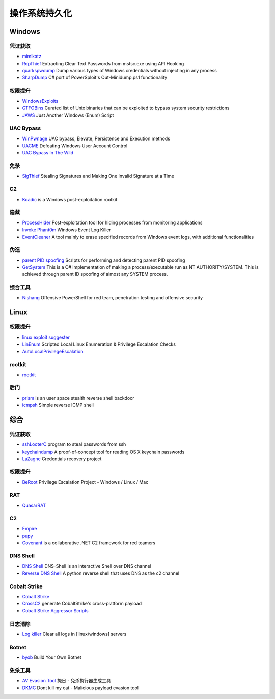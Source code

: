 操作系统持久化
========================================

Windows
----------------------------------------

凭证获取 
~~~~~~~~~~~~~~~~~~~~~~~~~~~~~~~~~~~~~~~~
- `mimikatz <https://github.com/gentilkiwi/mimikatz>`_
- `RdpThief <https://github.com/0x09AL/RdpThief>`_ Extracting Clear Text Passwords from mstsc.exe using API Hooking
- `quarkspwdump <https://github.com/quarkslab/quarkspwdump>`_ Dump various types of Windows credentials without injecting in any process
- `SharpDump <https://github.com/GhostPack/SharpDump>`_ C# port of PowerSploit's Out-Minidump.ps1 functionality

权限提升
~~~~~~~~~~~~~~~~~~~~~~~~~~~~~~~~~~~~~~~~
- `WindowsExploits <https://github.com/abatchy17/WindowsExploits>`_
- `GTFOBins <https://github.com/GTFOBins/GTFOBins.github.io>`_ Curated list of Unix binaries that can be exploited to bypass system security restrictions
- `JAWS <https://github.com/411Hall/JAWS>`_ Just Another Windows (Enum) Script

UAC Bypass
~~~~~~~~~~~~~~~~~~~~~~~~~~~~~~~~~~~~~~~~
- `WinPwnage <https://github.com/rootm0s/WinPwnage>`_ UAC bypass, Elevate, Persistence and Execution methods
- `UACME <https://github.com/hfiref0x/UACME>`_ Defeating Windows User Account Control
- `UAC Bypass In The Wild <https://github.com/sailay1996/UAC_Bypass_In_The_Wild>`_

免杀
~~~~~~~~~~~~~~~~~~~~~~~~~~~~~~~~~~~~~~~~
- `SigThief <https://github.com/secretsquirrel/SigThief>`_ Stealing Signatures and Making One Invalid Signature at a Time

C2
~~~~~~~~~~~~~~~~~~~~~~~~~~~~~~~~~~~~~~~~
- `Koadic <https://github.com/zerosum0x0/koadic>`_ is a Windows post-exploitation rootkit

隐藏
~~~~~~~~~~~~~~~~~~~~~~~~~~~~~~~~~~~~~~~~
- `ProcessHider <https://github.com/M00nRise/ProcessHider>`_ Post-exploitation tool for hiding processes from monitoring applications
- `Invoke Phant0m <https://github.com/hlldz/Invoke-Phant0m>`_ Windows Event Log Killer
- `EventCleaner <https://github.com/QAX-A-Team/EventCleaner>`_ A tool mainly to erase specified records from Windows event logs, with additional functionalities

伪造
~~~~~~~~~~~~~~~~~~~~~~~~~~~~~~~~~~~~~~~~
- `parent PID spoofing <https://github.com/countercept/ppid-spoofing>`_ Scripts for performing and detecting parent PID spoofing
- `GetSystem <https://github.com/py7hagoras/GetSystem>`_ This is a C# implementation of making a process/executable run as NT AUTHORITY/SYSTEM. This is achieved through parent ID spoofing of almost any SYSTEM process.

综合工具
~~~~~~~~~~~~~~~~~~~~~~~~~~~~~~~~~~~~~~~~
- `Nishang <https://github.com/samratashok/nishang>`_ Offensive PowerShell for red team, penetration testing and offensive security

Linux
----------------------------------------

权限提升
~~~~~~~~~~~~~~~~~~~~~~~~~~~~~~~~~~~~~~~~
- `linux exploit suggester <https://github.com/mzet-/linux-exploit-suggester>`_
- `LinEnum <https://github.com/rebootuser/LinEnum>`_ Scripted Local Linux Enumeration & Privilege Escalation Checks
- `AutoLocalPrivilegeEscalation <https://github.com/ngalongc/AutoLocalPrivilegeEscalation>`_

rootkit
~~~~~~~~~~~~~~~~~~~~~~~~~~~~~~~~~~~~~~~~
- `rootkit <https://github.com/nurupo/rootkit>`_

后门
~~~~~~~~~~~~~~~~~~~~~~~~~~~~~~~~~~~~~~~~
- `prism <https://github.com/andreafabrizi/prism>`_ is an user space stealth reverse shell backdoor
- `icmpsh <https://github.com/inquisb/icmpsh>`_ Simple reverse ICMP shell

综合
----------------------------------------

凭证获取 
~~~~~~~~~~~~~~~~~~~~~~~~~~~~~~~~~~~~~~~~
- `sshLooterC <https://github.com/mthbernardes/sshLooterC>`_ program to steal passwords from ssh
- `keychaindump <https://github.com/juuso/keychaindump>`_ A proof-of-concept tool for reading OS X keychain passwords
- `LaZagne <https://github.com/AlessandroZ/LaZagne>`_ Credentials recovery project

权限提升
~~~~~~~~~~~~~~~~~~~~~~~~~~~~~~~~~~~~~~~~
- `BeRoot <https://github.com/AlessandroZ/BeRoot>`_ Privilege Escalation Project - Windows / Linux / Mac

RAT
~~~~~~~~~~~~~~~~~~~~~~~~~~~~~~~~~~~~~~~~
- `QuasarRAT <https://github.com/quasar/QuasarRAT>`_

C2
~~~~~~~~~~~~~~~~~~~~~~~~~~~~~~~~~~~~~~~~
- `Empire <https://github.com/EmpireProject/Empire>`_
- `pupy <https://github.com/n1nj4sec/pupy>`_
- `Covenant <https://github.com/cobbr/Covenant>`_ is a collaborative .NET C2 framework for red teamers

DNS Shell
~~~~~~~~~~~~~~~~~~~~~~~~~~~~~~~~~~~~~~~~
- `DNS Shell <https://github.com/sensepost/DNS-Shell>`_ DNS-Shell is an interactive Shell over DNS channel
- `Reverse DNS Shell <https://github.com/ahhh/Reverse_DNS_Shell>`_ A python reverse shell that uses DNS as the c2 channel

Cobalt Strike
~~~~~~~~~~~~~~~~~~~~~~~~~~~~~~~~~~~~~~~~
- `Cobalt Strike <https://www.cobaltstrike.com>`_
- `CrossC2 <https://github.com/gloxec/CrossC2>`_ generate CobaltStrike's cross-platform payload
- `Cobalt Strike Aggressor Scripts <https://github.com/timwhitez/Cobalt-Strike-Aggressor-Scripts>`_

日志清除
~~~~~~~~~~~~~~~~~~~~~~~~~~~~~~~~~~~~~~~~
- `Log killer <https://github.com/Rizer0/Log-killer>`_ Clear all logs in [linux/windows] servers

Botnet
~~~~~~~~~~~~~~~~~~~~~~~~~~~~~~~~~~~~~~~~
- `byob <https://github.com/malwaredllc/byob>`_ Build Your Own Botnet

免杀工具
~~~~~~~~~~~~~~~~~~~~~~~~~~~~~~~~~~~~~~~~
- `AV Evasion Tool <https://github.com/1y0n/AV_Evasion_Tool>`_ 掩日 - 免杀执行器生成工具
- `DKMC <https://github.com/Mr-Un1k0d3r/DKMC>`_ Dont kill my cat - Malicious payload evasion tool
